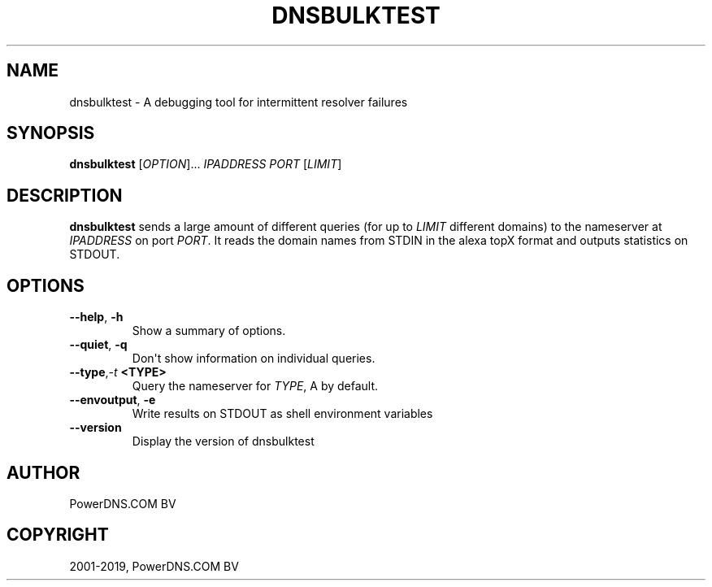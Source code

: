 .\" Man page generated from reStructuredText.
.
.TH "DNSBULKTEST" "1" "Jun 13, 2019" "4.2" "PowerDNS Authoritative Server"
.SH NAME
dnsbulktest \- A debugging tool for intermittent resolver failures
.
.nr rst2man-indent-level 0
.
.de1 rstReportMargin
\\$1 \\n[an-margin]
level \\n[rst2man-indent-level]
level margin: \\n[rst2man-indent\\n[rst2man-indent-level]]
-
\\n[rst2man-indent0]
\\n[rst2man-indent1]
\\n[rst2man-indent2]
..
.de1 INDENT
.\" .rstReportMargin pre:
. RS \\$1
. nr rst2man-indent\\n[rst2man-indent-level] \\n[an-margin]
. nr rst2man-indent-level +1
.\" .rstReportMargin post:
..
.de UNINDENT
. RE
.\" indent \\n[an-margin]
.\" old: \\n[rst2man-indent\\n[rst2man-indent-level]]
.nr rst2man-indent-level -1
.\" new: \\n[rst2man-indent\\n[rst2man-indent-level]]
.in \\n[rst2man-indent\\n[rst2man-indent-level]]u
..
.SH SYNOPSIS
.sp
\fBdnsbulktest\fP [\fIOPTION\fP]... \fIIPADDRESS\fP \fIPORT\fP [\fILIMIT\fP]
.SH DESCRIPTION
.sp
\fBdnsbulktest\fP sends a large amount of different queries (for up to
\fILIMIT\fP different domains) to the nameserver at \fIIPADDRESS\fP on port
\fIPORT\fP\&. It reads the domain names from STDIN in the alexa topX format
and outputs statistics on STDOUT.
.SH OPTIONS
.INDENT 0.0
.TP
.B \-\-help\fP,\fB  \-h
Show a summary of options.
.TP
.B \-\-quiet\fP,\fB  \-q
Don\(aqt show information on individual queries.
.TP
.BI \-\-type\fP,\fB  \-t \ <TYPE>
Query the nameserver for \fITYPE\fP, A by default.
.TP
.B \-\-envoutput\fP,\fB  \-e
Write results on STDOUT as shell environment variables
.TP
.B \-\-version
Display the version of dnsbulktest
.UNINDENT
.SH AUTHOR
PowerDNS.COM BV
.SH COPYRIGHT
2001-2019, PowerDNS.COM BV
.\" Generated by docutils manpage writer.
.
